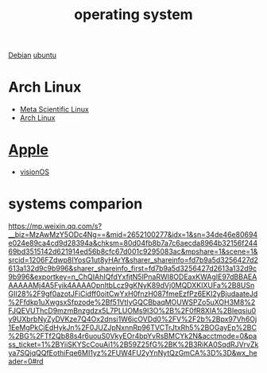 :PROPERTIES:
:ID:       311bc706-4b30-422c-b570-d13b36ae3245
:END:
#+title: operating system
#+filetags:

[[id:0c65c1a6-4751-4290-876f-6c5ad7694068][Debian]]
[[id:803d821b-6f7d-4e07-9a1f-08c9736c7dec][ubuntu]]

* Arch Linux
+ [[id:f6c12716-7d4f-4def-af11-73f122e5c821][Meta Scientific Linux]]
+ [[id:dc13b67c-8d8b-40fd-b8cf-9ea8547e485d][Arch Linux]]

* [[id:2a1ad7d7-7467-4fca-b228-c1fbc0217fbd][Apple]]
+ [[id:32bd632c-964e-4b81-897b-b26fb1556a7f][visionOS]]

* systems comparion
https://mp.weixin.qq.com/s?__biz=MzAwMzY5ODc4Ng==&mid=2652100277&idx=1&sn=34de46e80694e024e89ca4cd9d28394a&chksm=80d04fb8b7a7c6aecda8964b32156f24469bd3515142d621914ed56b8cfc67d001c9295083ac&mpshare=1&scene=1&srcid=1206FZdwp8IYosG1ut8yHArY&sharer_shareinfo=fd7b9a5d3256427d2613a132d9c9b996&sharer_shareinfo_first=fd7b9a5d3256427d2613a132d9c9b996&exportkey=n_ChQIAhIQfdYxfjtN5lPnaRWI8ODEaxKWAgIE97dBBAEAAAAAAMj4A5Fyik4AAAAOpnltbLcz9gKNyK89dVj0MQDXKIXUFa%2B8USnGII28%2F9gf0azotJFiCidff0oitCwYxH0fnzH087fmeEzfPz6EKI2yBjudaateJd%2Ffdkp1uXwgsxSfpzode%2Bf51VtIyGQCBbaqMOUWSPZo5uXOH3M8%2FJQEVUThcD9mzmBnzgdzx5L7PLUOMs9I3O%2B%2F0fR8XIA%2BIeqsiu0y9UXbrbNyZyDVKze7Q4Ox2dnsi1W6icOVDd0%2FV%2F2b%2Bpx97Vh6Oj1EeMgPkCjEdHykJn%2F0JUZJpNxnnRp96TVCTrJtxRh5%2BOGayEp%2BC%2BG%2FTf2Qb88s4r6uouS0VkyEOr4bpYvRsBMCYk2N&acctmode=0&pass_ticket=1%2BYiiSKYScCouAi1%2B59Z25fG%2BK%2B3RiKA0SqdRJVrvZkya7SQjqQQfEothiFqe6MI1yz%2FUW4FU2yYnNytQzGmCA%3D%3D&wx_header=0#rd
